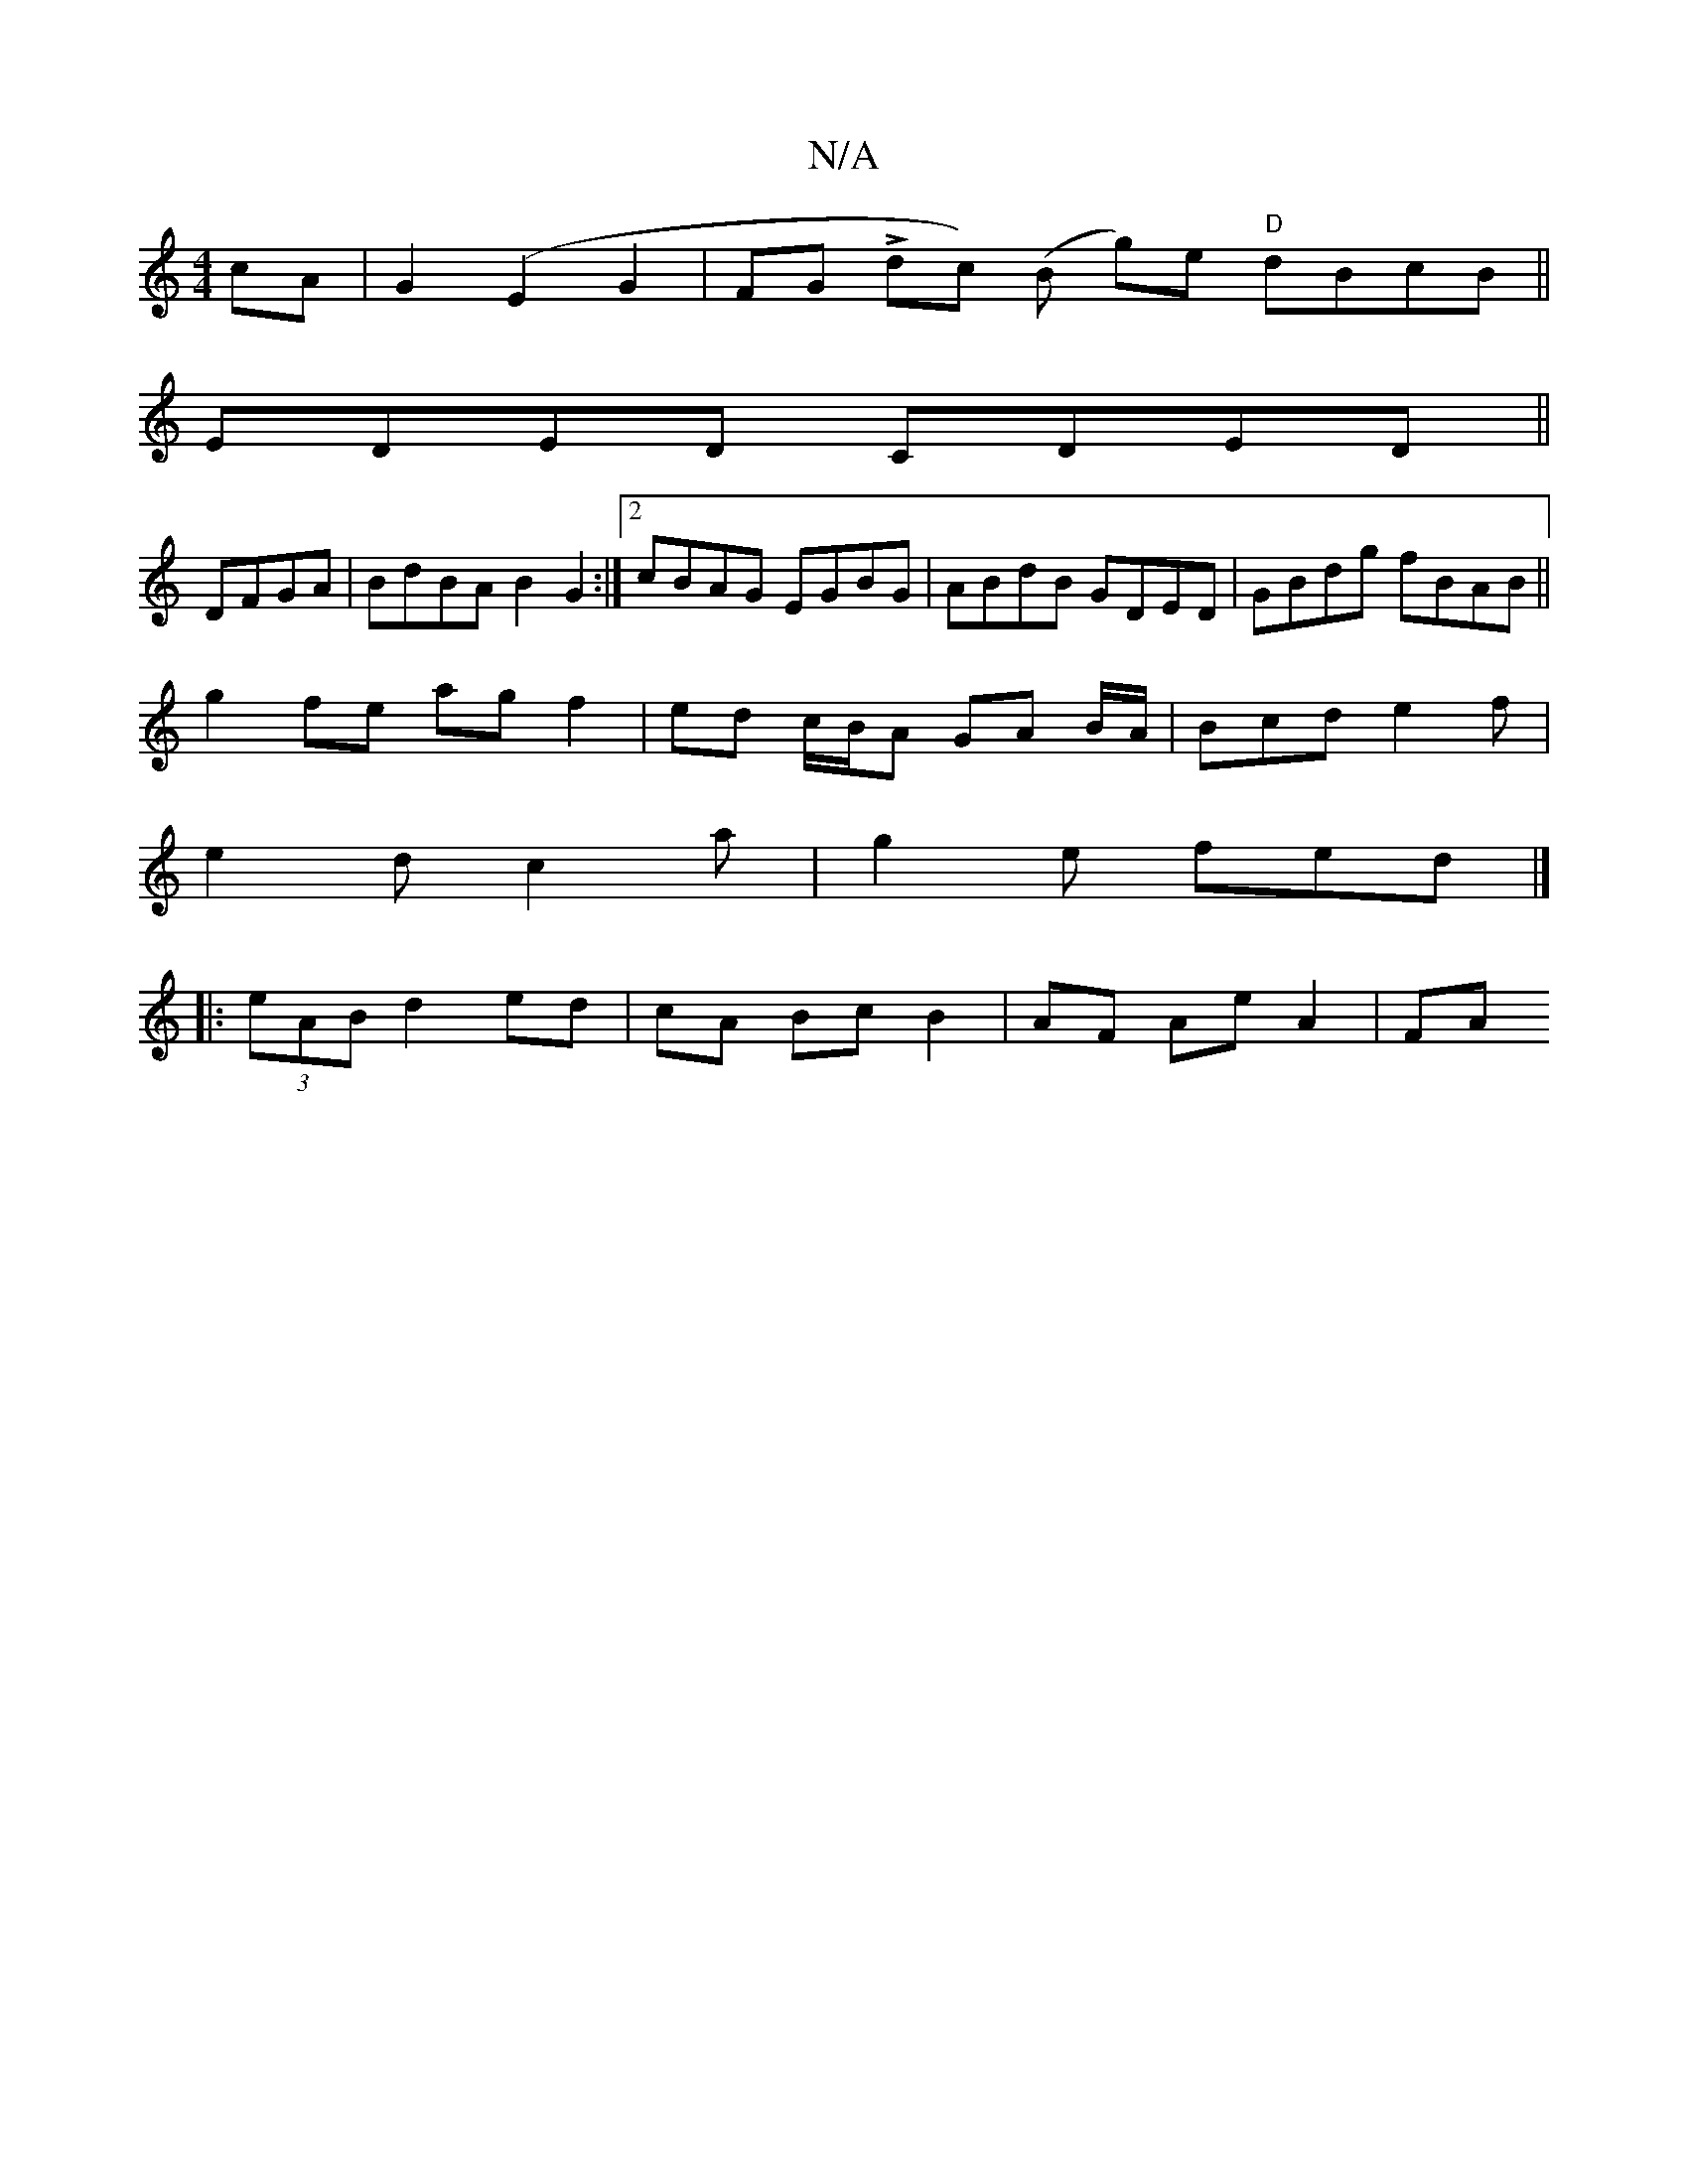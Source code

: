 X:1
T:N/A
M:4/4
R:N/A
K:Cmajor
cA|G2(E2- G2 | FGino Ldc) (B g)e "D"dBcB||
EDED CDED ||
DFGA|BdBA B2G2:|2 cBAG EGBG|ABdB GDED|GBdg fBAB||
g2fe ag f2|ed c/B/A GA B/A/|Bcd e2f|
e2d c2a|g2e fed|]
|:(3eAB d2 ed |cA Bc B2 | AF Ae A2 | FA